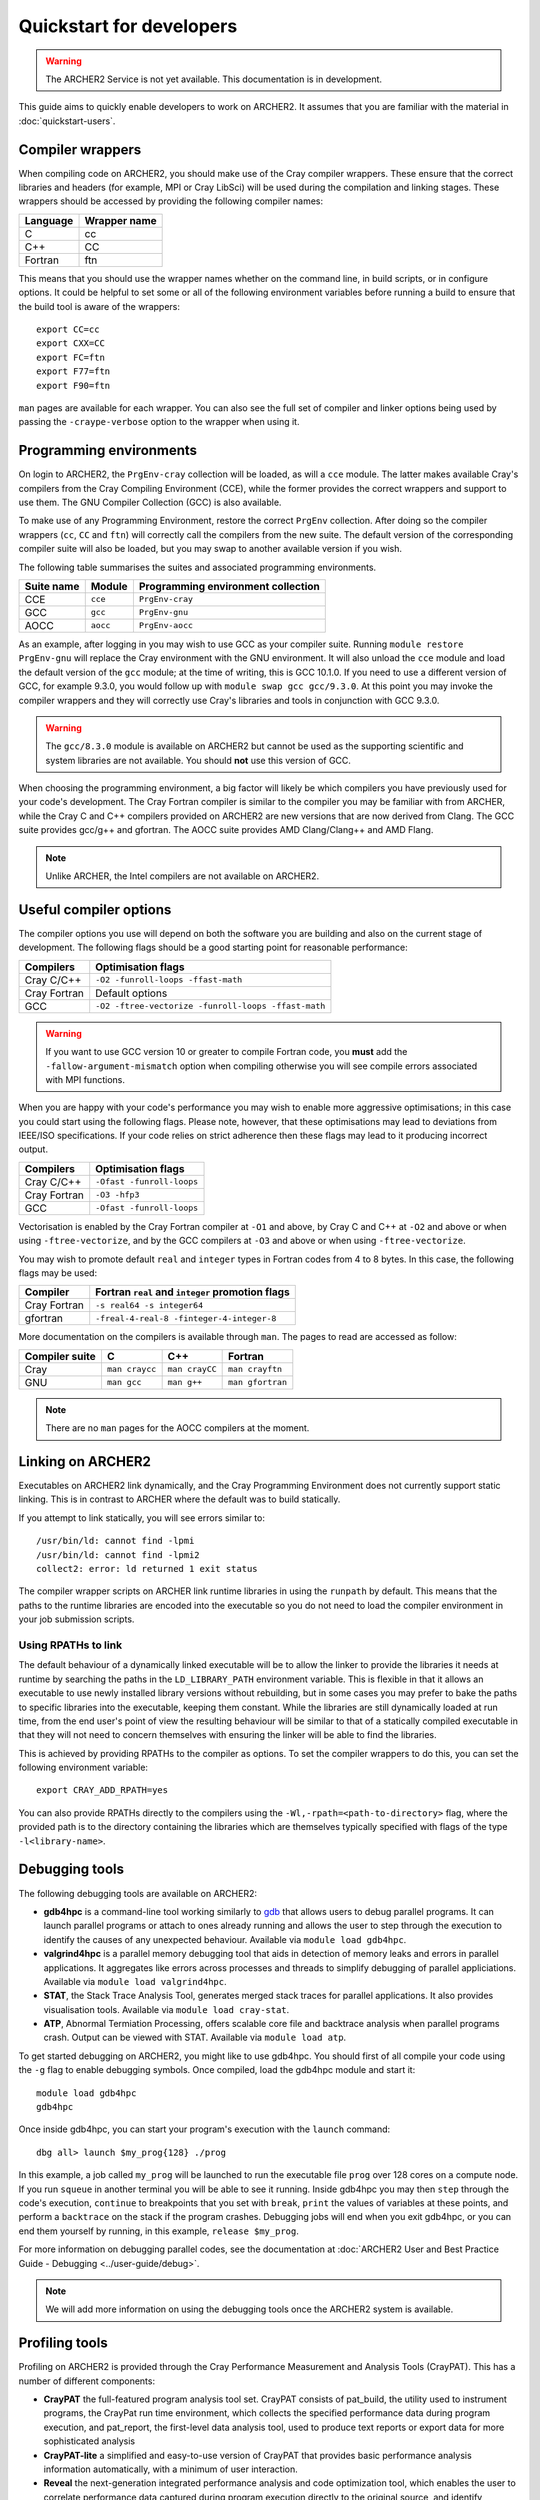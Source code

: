 Quickstart for developers
=========================

.. warning::

  The ARCHER2 Service is not yet available. This documentation is in
  development.

This guide aims to quickly enable developers to work on ARCHER2. It assumes
that you are familiar with the material in :doc:`quickstart-users`.

Compiler wrappers
-----------------

When compiling code on ARCHER2, you should make use of the Cray compiler
wrappers. These ensure that the correct libraries and headers (for example, MPI
or Cray LibSci) will be used during the compilation and linking stages. These
wrappers should be accessed by providing the following compiler names:

+----------+--------------+
| Language | Wrapper name |
+==========+==============+
| C        | cc           |
+----------+--------------+
| C++      | CC           |
+----------+--------------+
| Fortran  | ftn          |
+----------+--------------+

This means that you should use the wrapper names whether on the command line, in
build scripts, or in configure options. It could be helpful to set some or all
of the following environment variables before running a build to ensure that the
build tool is aware of the wrappers::

  export CC=cc
  export CXX=CC
  export FC=ftn
  export F77=ftn
  export F90=ftn

``man`` pages are available for each wrapper. You can also see the full set of
compiler and linker options being used by passing the ``-craype-verbose`` option
to the wrapper when using it.

Programming environments
------------------------

On login to ARCHER2, the ``PrgEnv-cray`` collection will be loaded, as will a
``cce`` module. The latter makes available Cray's compilers from the Cray
Compiling Environment (CCE), while the former provides the correct wrappers and
support to use them. The GNU Compiler Collection (GCC) is also available.

To make use of any Programming Environment, restore the correct ``PrgEnv``
collection. After doing so the compiler wrappers (``cc``, ``CC`` and ``ftn``) will
correctly call the compilers from the new suite. The default version of the
corresponding compiler suite will also be loaded, but you may swap to another
available version if you wish.

The following table summarises the suites and associated programming environments.

+------------+--------+------------------------------------+
| Suite name | Module | Programming environment collection |
+============+========+====================================+
| CCE        |``cce`` | ``PrgEnv-cray``                    |
+------------+--------+------------------------------------+
| GCC        |``gcc`` | ``PrgEnv-gnu``                     |
+------------+--------+------------------------------------+
| AOCC       |``aocc``| ``PrgEnv-aocc``                    |
+------------+--------+------------------------------------+

As an example, after logging in you may wish to use GCC as your compiler suite.
Running ``module restore PrgEnv-gnu`` will replace the Cray environment
with the GNU environment. It will also unload the ``cce`` module
and load the default version of the ``gcc`` module; at the time of writing, this
is GCC 10.1.0. If you need to use a different version of GCC, for example 9.3.0,
you would follow up with ``module swap gcc gcc/9.3.0``. At this point you may 
invoke the compiler wrappers and they will correctly use Cray's libraries and 
tools in conjunction with GCC 9.3.0.

.. warning::

  The ``gcc/8.3.0`` module is available on ARCHER2 but cannot be used as the
  supporting scientific and system libraries are not available. You should
  **not** use this version of GCC.

When choosing the programming environment, a big factor will likely be which
compilers you have previously used for your code's development. The Cray Fortran
compiler is similar to the compiler you may be familiar with from ARCHER, while
the Cray C and C++ compilers provided on ARCHER2 are new versions that are now
derived from Clang. The GCC suite provides gcc/g++ and gfortran. The AOCC suite
provides AMD Clang/Clang++ and AMD Flang.

.. note::

  Unlike ARCHER, the Intel compilers are not available on ARCHER2.



.. TODO: Possibly - uncomment the following section if CDT modules become available.

.. Changing the version of the development environment
.. ---------------------------------------------------

.. The programming environment on ARCHER2, consisting of the compilers and
.. libraries, are versioned together under the Cray Developer Toolkit (CDT).
.. Software comprising the CDT will be updated over time. If you wish, you may
.. choose to use a given version over the default by loading the appropriate
.. module, e.g. for CDT 18.12::

..  module load cdt/18.12

.. A given CDT module will load those versions of the following software that
.. together make it up:

.. * Cray ATP (Abnormal Termination Processing)
.. * Cray LibSci
.. * Cray MPT (Message Passing Toolkit, providing MPI)
.. * Cray PMI (Process Manager Interface Library)
.. * The Cray Programming Environment
.. * The current compiler (dependent on which ``PrgEnv`` is active)

Useful compiler options
-----------------------

The compiler options you use will depend on both the software you are building
and also on the current stage of development. The following flags should be a
good starting point for reasonable performance:

+--------------+-------------------------------------------------------------------+
| Compilers    | Optimisation flags                                                |
+==============+===================================================================+
| Cray C/C++   | ``-O2 -funroll-loops -ffast-math``                                |
+--------------+-------------------------------------------------------------------+
| Cray Fortran | Default options                                                   |
+--------------+-------------------------------------------------------------------+
| GCC          | ``-O2 -ftree-vectorize -funroll-loops -ffast-math``               |
+--------------+-------------------------------------------------------------------+

.. warning::

  If you want to use GCC version 10 or greater to compile Fortran code, you
  **must** add the ``-fallow-argument-mismatch`` option when compiling
  otherwise you will see compile errors associated with MPI functions.

When you are happy with your code's performance you may wish to enable more
aggressive optimisations; in this case you could start using the following
flags. Please note, however, that these optimisations may lead to deviations
from IEEE/ISO specifications. If your code relies on strict adherence then these
flags may lead to it producing incorrect output.

+--------------+-------------------------------------------------------------------+
| Compilers    | Optimisation flags                                                |
+==============+===================================================================+
| Cray C/C++   | ``-Ofast -funroll-loops``                                         |
+--------------+-------------------------------------------------------------------+
| Cray Fortran | ``-O3 -hfp3``                                                     |
+--------------+-------------------------------------------------------------------+
| GCC          | ``-Ofast -funroll-loops``                                         |
+--------------+-------------------------------------------------------------------+

Vectorisation is enabled by the Cray Fortran compiler at ``-O1`` and above, by
Cray C and C++ at ``-O2`` and above or when using ``-ftree-vectorize``, and by
the GCC compilers at ``-O3`` and above or when using ``-ftree-vectorize``.

You may wish to promote default ``real`` and ``integer`` types in Fortran codes
from 4 to 8 bytes. In this case, the following flags may be used:

+--------------+-------------------------------------------------------------------+
| Compiler     | Fortran ``real`` and ``integer`` promotion flags                  |
+==============+===================================================================+
| Cray Fortran | ``-s real64 -s integer64``                                        |
+--------------+-------------------------------------------------------------------+
| gfortran     | ``-freal-4-real-8 -finteger-4-integer-8``                         |
+--------------+-------------------------------------------------------------------+

More documentation on the compilers is available through ``man``. The pages to
read are accessed as follow:

+-----------------+-----------------+-----------------+------------------+
| Compiler suite  | C               | C++             | Fortran          |
+=================+=================+=================+==================+
| Cray            | ``man craycc``  | ``man crayCC``  | ``man crayftn``  |
+-----------------+-----------------+-----------------+------------------+
| GNU             | ``man gcc``     | ``man g++``     | ``man gfortran`` |
+-----------------+-----------------+-----------------+------------------+

.. note::

  There are no ``man`` pages for the AOCC compilers at the moment.

Linking on ARCHER2
------------------

Executables on ARCHER2 link dynamically, and the Cray Programming Environment
does not currently support static linking. This is in contrast to ARCHER where
the default was to build statically.

If you attempt to link statically, you will see errors similar to:

::

  /usr/bin/ld: cannot find -lpmi
  /usr/bin/ld: cannot find -lpmi2
  collect2: error: ld returned 1 exit status

The compiler wrapper scripts on ARCHER link runtime libraries in using the
``runpath`` by default. This means that the paths to the runtime libraries
are encoded into the executable so you do not need to load the compiler 
environment in your job submission scripts.

Using RPATHs to link
^^^^^^^^^^^^^^^^^^^^

The default behaviour of a dynamically linked executable will be to allow the
linker to provide the libraries it needs at runtime by searching the paths in
the ``LD_LIBRARY_PATH`` environment variable. This is flexible in that it allows
an executable to use newly installed library versions without rebuilding, but in
some cases you may prefer to bake the paths to specific libraries into the
executable, keeping them constant. While the libraries are still dynamically
loaded at run time, from the end user's point of view the resulting behaviour
will be similar to that of a statically compiled executable in that they will
not need to concern themselves with ensuring the linker will be able to find the
libraries.

This is achieved by providing RPATHs to the compiler as options. To set the
compiler wrappers to do this, you can set the following environment variable::

  export CRAY_ADD_RPATH=yes

You can also provide RPATHs directly to the compilers using the
``-Wl,-rpath=<path-to-directory>`` flag, where the provided path is to the
directory containing the libraries which are themselves typically specified with
flags of the type ``-l<library-name>``.

Debugging tools
---------------

The following debugging tools are available on ARCHER2:

* **gdb4hpc** is a command-line tool working similarly to `gdb
  <https://www.gnu.org/software/gdb/>`_ that allows users to debug parallel
  programs. It can launch parallel programs or attach to ones already running and
  allows the user to step through the execution to identify the causes of any
  unexpected behaviour. Available via ``module load gdb4hpc``.
* **valgrind4hpc** is a parallel memory debugging tool that aids in detection of
  memory leaks and errors in parallel applications. It aggregates like errors 
  across processes and threads to simplify debugging of parallel appliciations. 
  Available via ``module load valgrind4hpc``.
* **STAT**, the Stack Trace Analysis Tool, generates merged stack traces for 
  parallel applications. It also provides visualisation tools. Available via 
  ``module load cray-stat``.
* **ATP**, Abnormal Termiation Processing, offers scalable core file and
  backtrace analysis when parallel programs crash. Output can be viewed with
  STAT. Available via ``module load atp``.
.. * **CCDB**, the Cray Comparative Debugger, allows you to compare two versions
  of code side-by-side to analyse differences. Available via 
  ``module load cray-ccdb`` and used in conjunction with gdb4hpc.

.. TODO: Uncomment CCDB from the list above if/when it is functional.

To get started debugging on ARCHER2, you might like to use gdb4hpc. You should
first of all compile your code using the ``-g`` flag to enable debugging symbols.
Once compiled, load the gdb4hpc module and start it::

  module load gdb4hpc
  gdb4hpc

Once inside gdb4hpc, you can start your program's execution with the ``launch``
command::

  dbg all> launch $my_prog{128} ./prog

In this example, a job called ``my_prog`` will be launched to run the executable
file ``prog`` over 128 cores on a compute node. If you run ``squeue`` in another
terminal you will be able to see it running. Inside gdb4hpc you may then
``step`` through the code's execution, ``continue`` to breakpoints that you set
with ``break``, ``print`` the values of variables at these points, and perform a
``backtrace`` on the stack if the program crashes. Debugging jobs will end when
you exit gdb4hpc, or you can end them yourself by running, in this example,
``release $my_prog``.

For more information on debugging parallel codes, see the documentation
at :doc:`ARCHER2 User and Best Practice Guide - Debugging
<../user-guide/debug>`.

.. TODO: Add more detail on using debuggers

.. note::

  We will add more information on using the debugging tools once the ARCHER2 system is available.

Profiling tools
---------------

Profiling on ARCHER2 is provided through the Cray Performance Measurement and
Analysis Tools (CrayPAT). This has a number of different components:

* **CrayPAT** the full-featured program analysis tool set. CrayPAT consists of
  pat_build, the utility used to instrument programs, the CrayPat run time
  environment, which collects the specified performance data during program
  execution, and pat_report, the first-level data analysis tool, used to produce
  text reports or export data for more sophisticated analysis
* **CrayPAT-lite** a simplified and easy-to-use version of CrayPAT that provides
  basic performance analysis information automatically, with a minimum of user
  interaction.
* **Reveal** the next-generation integrated performance analysis and code 
  optimization tool, which enables the user to correlate performance data 
  captured during program execution directly to the original source, and 
  identify opportunities for further optimization.
* **Cray PAPI** components, which are support packages for those who want to 
  access performance counters.
* **Cray Apprentice2** the second-level data analysis tool, used to visualize, 
  manipulate, explore, and compare sets of program performance data in a GUI 
  environment.

The above tools are made available for use by firstly loading the
``perftools-base`` module followed by either ``perftools`` (for CrayPAT, Reveal
and Apprentice2) or one of the ``perftools-lite`` modules.

The simplest way to get started profiling your code is with CrayPAT-lite. For
example, to sample a run of a code you would load the ``perftools-base`` and
``perftools-lite`` modules, and then compile (you will receive a message that
the executable is being instrumented). Performing a batch run as usual with this
executable will produce a directory such as ``my_prog+74653-2s`` which can be
passed to ``pat_report`` to view the results. In this example, 

::

  pat_report -O calltree+src my_prog+74653-2s

will produce a report containing the call tree.
You can view available report keywords to be provided to the ``-O`` option by
running ``pat_report -O -h``. The available ``perftools-lite`` modules are:

* ``perftools-lite``, instrumenting a basic sampling experiment.
* ``perftools-lite-events``, instrumenting a tracing experiment.
* ``perftools-lite-gpu``, instrumenting OpenACC and OpenMP 4 use of GPUs.
* ``perftools-lite-hbm``, instrumenting for memory bandwidth usage.
* ``perftools-lite-loops``, instrumenting a loop work estimate experiment.

For more information on profiling parallel codes, see the documentation
at :doc:`ARCHER2 User and Best Practice Guide - Profiling
<../user-guide/profile>`.

.. TODO: Add more detail on using profilers

.. note::

  We will add more information on using the profiling tools once the ARCHER2 system is available.

Useful Links
------------

Links to other documentation you may find useful:

* :doc:`ARCHER2 User and Best Practice Guide <../user-guide/overview>` - Covers all aspects of use of the ARCHER2 service. This includes fundamentals (required by all users to use the system effectively), best practice for getting the most out of ARCHER2, and more advanced technical topics.
* `Cray Programming Environment User Guide <https://pubs.cray.com/bundle/XC_Series_Programming_Environment_User_Guide_1705_S-2529/page/Record_of_Revision.html>`__
* `Cray Performance Measurement and Analysis Tools User Guide <https://pubs.cray.com/bundle/Cray_Performance_Measurement_and_Analysis_Tools_User_Guide_644_S-2376/page/About_the_Cray_Performance_Measurement_and_Analysis_Tools_User_Guide.html>`__

.. TODO: Update the two Cray documentation links to Shasta whenever/if ever this becomes available.